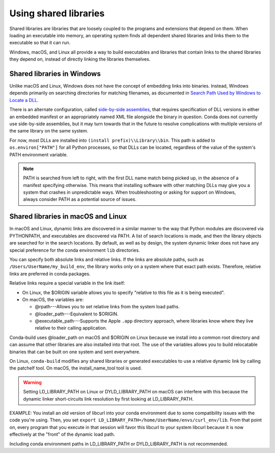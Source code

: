 ======================
Using shared libraries
======================

Shared libraries are libraries that are loosely coupled to the
programs and extensions that depend on them. When loading an
executable into memory, an operating system finds all dependent
shared libraries and links them to the executable so that it can
run.

Windows, macOS, and Linux all provide a way to build executables
and libraries that contain links to the shared libraries they
depend on, instead of directly linking the libraries themselves.


Shared libraries in Windows
===========================

Unlike macOS and Linux, Windows does not have the concept of
embedding links into binaries. Instead, Windows depends primarily
on searching directories for matching filenames, as documented in
`Search Path Used by Windows to Locate a DLL
<https://msdn.microsoft.com/en-us/library/7d83bc18.aspx>`_.

There is an alternate configuration, called `side-by-side
assemblies <https://en.wikipedia.org/wiki/Side-by-side_assembly>`_,
that requires specification of DLL versions in either an embedded
manifest or an appropriately named XML file alongside the binary
in question. Conda does not currently use side-by-side
assemblies, but it may turn towards that in the future to resolve
complications with multiple versions of the same library on the
same system.

For now, most DLLs are installed into ``(install prefix)\\Library\\bin``.
This path is added to ``os.environ["PATH"]`` for all Python processes,
so that DLLs can be located, regardless of the value of the
system's PATH environment variable.

.. note::
   PATH is searched from left to right, with the first DLL
   name match being picked up, in the absence of a manifest
   specifying otherwise. This means that installing software with
   other matching DLLs may give you a system that crashes in
   unpredictable ways. When troubleshooting or asking for support on
   Windows, always consider PATH as a potential source of issues.


Shared libraries in macOS and Linux
===================================

In macOS and Linux, dynamic links are discovered in a similar
manner to the way that Python modules are discovered via
PYTHONPATH, and executables are discovered via PATH. A list of
search locations is made, and then the library objects are
searched for in the search locations. By default, as well as by
design, the system dynamic linker does not have any special
preference for the conda environment ``lib`` directories.

You can specify both absolute links and relative links. If the
links are absolute paths, such as ``/Users/UserName/my_build_env``,
the library works only on a system where that exact path exists.
Therefore, relative links are preferred in conda packages.

Relative links require a special variable in the link itself:

* On Linux, the $ORIGIN variable allows you to specify "relative
  to this file as it is being executed".

* On macOS, the variables are:

  * @rpath---Allows you to set relative links from the system
    load paths.

  * @loader_path---Equivalent to $ORIGIN.

  * @executable_path---Supports the Apple ``.app`` directory
    approach, where libraries know where they live relative to
    their calling application.

Conda-build uses @loader_path on macOS and $ORIGIN on Linux
because we install into a common root directory and can assume
that other libraries are also installed into that root. The use
of the variables allows you to build relocatable binaries that
can be built on one system and sent everywhere.

On Linux, ``conda-build`` modifies any shared libraries or
generated executables to use a relative dynamic link by calling
the patchelf tool. On macOS, the install_name_tool tool is used.

.. warning::
   Setting LD_LIBRARY_PATH on Linux or DYLD_LIBRARY_PATH on
   macOS can interfere with this because the dynamic linker
   short-circuits link resolution by first looking at
   LD_LIBRARY_PATH.

EXAMPLE: You install an old version of libcurl into your conda
environment due to some compatibility issues with the code you're
using. Then, you set
``export LD_LIBRARY_PATH=/home/UserName/envs/curl_env/lib``. From
that point on, every program that you execute in that session
will favor this libcurl to your system libcurl because it is now
effectively at the "front" of the dynamic load path.

Including conda environment paths in LD_LIBRARY_PATH or
DYLD_LIBRARY_PATH is not recommended.

